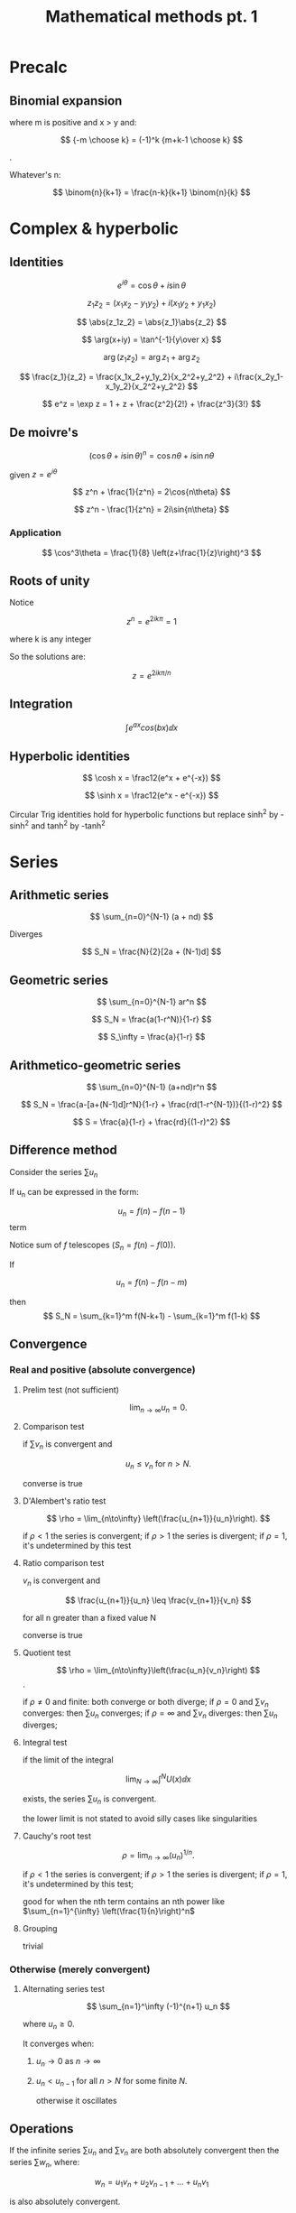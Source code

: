 #+TITLE: Mathematical methods pt. 1
#+STARTUP: latexpreview

* Precalc
** Binomial expansion

\begin{align*}
(x+y)^n = (x+y)^{-m} = & x^{-m} \left(1+\frac{y}{x}\right)^{-m} \\
                     = & x^{-m} \sum_{k=0}^{\infty} {-m \choose k} \left(\frac{y}{x}\right)^k
\end{align*}
where m is positive and x > y and:

\[
{-m \choose k} = (-1)^k {m+k-1 \choose k}
\]

.

Whatever's n:

\[
\binom{n}{k+1} = \frac{n-k}{k+1} \binom{n}{k}
\]

* Complex & hyperbolic
** Identities

\[
e^{i\theta} = \cos{\theta} + i\sin{\theta}
\]

\[
z_1z_2 = (x_1x_2 - y_1y_2) + i(x_1y_2+y_1x_2)
\]

\[
\abs{z_1z_2} = \abs{z_1}\abs{z_2}
\]

\[
\arg(x+iy) = \tan^{-1}{y\over x}
\]

\[
\arg(z_1z_2) = \arg{z_1} + \arg{z_2}
\]

\[
\frac{z_1}{z_2} = \frac{x_1x_2+y_1y_2}{x_2^2+y_2^2} + i\frac{x_2y_1-x_1y_2}{x_2^2+y_2^2}
\]

\[
e^z = \exp z = 1 + z + \frac{z^2}{2!} + \frac{z^3}{3!}
\]

** De moivre's

\[
(\cos\theta + i\sin\theta)^n = \cos{n\theta} + i\sin{n\theta}
\]

given $z = e^{i\theta}$

\[
z^n + \frac{1}{z^n} = 2\cos{n\theta}
\]

\[
z^n - \frac{1}{z^n} = 2i\sin{n\theta}
\]

*** Application

\[
\cos^3\theta = \frac{1}{8} \left(z+\frac{1}{z}\right)^3
\]

** Roots of unity


Notice

\[
z^n = e^{2ik\pi} = 1
\]

where k is any integer

So the solutions are:

\[
z = e^{2ik\pi/n}
\]

** Integration

\[
\int e^{ax} cos(bx) \dd x
\]

** Hyperbolic identities

\[
\cosh x = \frac12(e^x + e^{-x})
\]

\[
\sinh x = \frac12(e^x - e^{-x})
\]

Circular Trig identities hold for hyperbolic functions but replace sinh^2 by -sinh^2 and tanh^2 by -tanh^2

* Series

** Arithmetic series


\[
\sum_{n=0}^{N-1} (a + nd)
\]

Diverges


\[
S_N = \frac{N}{2}[2a + (N-1)d]
\]

** Geometric series

\[
\sum_{n=0}^{N-1} ar^n
\]

\[
S_N = \frac{a(1-r^N)}{1-r}
\]

\[
S_\infty = \frac{a}{1-r}
\]

** Arithmetico-geometric series

\[
\sum_{n=0}^{N-1} (a+nd)r^n
\]

\[
S_N = \frac{a-[a+(N-1)d]r^N}{1-r} + \frac{rd(1-r^{N-1})}{(1-r)^2}
\]


\[
S = \frac{a}{1-r} + \frac{rd}{(1-r)^2}
\]

** Difference method

Consider the series $\sum u_n$

If u_n can be expressed in the form:

\[
u_n = f(n) - f(n-1)
\]term

Notice sum of $f$ telescopes ($S_n = f(n)-f(0)$).

If

\[
u_n = f(n) - f(n-m)
\]

then
\[
S_N = \sum_{k=1}^m f(N-k+1) - \sum_{k=1}^m f(1-k)
\]


** Convergence

*** Real and positive (absolute convergence)

**** Prelim test (not sufficient)

\[
\lim_{n\to\infty} u_n = 0.
\]

**** Comparison test

if $\sum v_n$ is convergent and

\[
u_n \leq v_n \text{ for } n > N.
\]

converse is true

**** D'Alembert's ratio test

\[
\rho = \lim_{n\to\infty} \left(\frac{u_{n+1}}{u_n}\right).
\]

if $\rho < 1$ the series is convergent; if $\rho > 1$ the series is divergent;
if $\rho = 1$, it's undetermined by this test

**** Ratio comparison test

$v_n$ is convergent and

\[
\frac{u_{n+1}}{u_n} \leq \frac{v_{n+1}}{v_n}
\]

for all n greater than a fixed value N

converse is true

**** Quotient test

\[
\rho = \lim_{n\to\infty}\left(\frac{u_n}{v_n}\right)
\].

if $\rho \neq 0$ and finite: both converge or both diverge;
if $\rho = 0$ and $\sum v_n$ converges: then $\sum u_n$ converges;
if $\rho = \infty$ and $\sum v_n$ diverges: then $\sum u_n$ diverges;

**** Integral test

if the limit of the integral

\[
\lim_{N\to\infty} \int^N U(x) \dd{x}
\]

exists, the series $\sum u_n$ is convergent.

the lower limit is not stated to avoid silly cases like singularities

**** Cauchy's root test

\[
\rho = \lim_{n\to\infty} (u_n)^{1/n}.
\]

if $\rho < 1$ the series is convergent;
if $\rho > 1$ the series is divergent;
if $\rho = 1$, it's undetermined by this test;

good for when the nth term contains an nth power like $\sum_{n=1}^{\infty} \left(\frac{1}{n}\right)^n$

**** Grouping

trivial


*** Otherwise (merely convergent)

**** Alternating series test

\[
\sum_{n=1}^\infty (-1)^{n+1} u_n
\]

where $u_n \geq 0$.

It converges when:

1. $u_n \to 0$ as $n \to \infty$

2. $u_n < u_{n-1}$ for all $n>N$ for some finite $N$.

   otherwise it oscillates


** Operations

If the infinite series $\sum u_n$ and $\sum v_n$ are both absolutely convergent then
the series $\sum w_n$, where:

\[
w_n = u_1v_n + u_2v_{n-1} + \ldots + u_nv_1
\]

is also absolutely convergent.

$\sum w_n$ is the Cauchy product and it converges to ST is u converges to S and v converges to T;

** Power series

Converges if:

\[
\rho = \abs{x} \lim_{n\to\infty} \abs{\frac{a_{n+1}}{a_n}} < 1
\]

** Taylor series

\[
f(a+h) = \frac{h^{n-1}}{(n-1)!}f^{(n-1)}(a) + R_n(h)
\]

\[
R_n(h) = \frac{h^n}{n!}f^{(n)}(\zeta)
\]

for some $\zeta \in [a,a+h]$

* Partial derivatives

** Total differential

\[
\dd f = \pdv{f}{x}\dd x + \pdv{f}{y}\dd y
\]

If $x_i = x_i(x_1), i = 2,3,\ldots,n$, then the total derivative is:

\[
\dv{f}{x_1} = \pdv{f}{x_1} + \left(\pdv{f}{x_2}\right)\dv{x_2}{x_1} + \ldots + \left(\pdv{f}{x_n}\right) \dv{x_n}{x_1}
\]

Pretend that the other variables do not change with $x_1$ when evaluating $\pdv{f}{x_1}$

** Exact differentials

A differential is exact if when given:

\[
\dd f = A(x,y)\dd x + B(x,y) \dd y
\],


\[
\pdv{A}{y} = \pdv{B}{x},
\]

or

\[
\pdv{g_i}{x_j} = \pdv{g_j}{x_i} \text{ for all pairs $i,j$}.
\]

and there are $\frac12 n(n-1)$ relationships to be satisfied

** Useful theorems

Reciprocity relation:

\[
\left(\pdv{x}{y}\right)_z = \left(\pdv{y}{x}\right)_z^{-1}
\]

given both exist and neither of zero

Cyclic relation:

\[
\left(\pdv{y}{z}\right)_x \left(\pdv{z}{x}\right)_y \left(\pdv{x}{y}\right)_z = -1
\]

** Chain rule

\[
\dv{f}{u} = \pdv{f}{x}\dv{x}{u} + \pdv{f}{y}\dv{y}{u}
\]

Good for parametric equations without having to express x(u) and y(u) in terms of u.

Can be extended to problems requiring change of variable by replacing the total derivative with partial ones

** Taylor's theorem

\begin{align*}
f(x,y) = f(x_0,y_0) & + \pdv{f}{x}\Delta x + \pdv{f}{y} \Delta y \\
                    & + \frac{1}{2!}\left[\pdv[2]{f}{x}(\Delta x)^2 + 2\pdv[2]{f}{x}{y}\Delta x \Delta y + \pdv[2]{f}{y}(\Delta y)^2\right] + \ldots \\
\end{align*}
\[
= \sum_{n=0}^{\infty}\frac{1}{n!}\left[\left(\Delta x \pdv{x} + \Delta y \pdv{y}\right)^n f(x,y)\right]_{x_0,y_0}
\]

or more generally:

\[
f(\textbf x) = f(\textbf{x}_0) + \sum_i \pdv{f}{x_i}\Delta x_i + \frac{1}{2!}\sum_i\sum_j\pdv[2]{f}{x_i}{x_j}\Delta x_i \Delta x_j + \ldots
\]
\[
= \sum_{n=0}^\infty \frac{1}{n!}\left[\left(\Delta \textbf{x} \cdot \nabla\right)^n f(\textbf x)\right]_{\textbf{x}=\textbf{x}_0}
\]

** Stationary values

all stationary points have $f_x = f_y = 0$
minima if $f_{xx}$ and $f_{yy}$ are positive and $f_{xy}^2 < f_{xx}f_{yy}$
maxima if $f_{xx}$ and $f_{yy}$ are negative and $f_{xy}^2 < f_{xx}f_{yy}$
saddle points if $f_{xx}$ and $f_{yy}$ have opposite signs or $f_{xy}^2 > f_{xx}{yy}$

** Stationary values under constraints (lagrange multipliers)

Abridged problem statement:
Find the maximum value of the differentiable function f(x,y) subject to the constraint g(x,y) = c, where c is a constant.

We must choose a $\lambda$ (*Lagrange undetermined multiplier*) such that:

\[
\pdv{f}{x} + \lambda\pdv{g}{x} = 0
\]

\[
\pdv{f}{y} + \lambda\pdv{g}{y}=0
\]

this can be extended to multiple constraints given the no. of contraints is smaller than the number of variables

** Envelope
A function where

\[
f(x,y,\alpha_1) = 0
\]

and

\[
\pdv{f(x,y,\alpha_1)}{\alpha}=0
\]

** Differentiation of integrals

\[
\dv{x}\left[\int_u^v f(x,t) \dd{t} \right] = \int_u^v \pdv{f(x,t)}{x}\dd{t}
\]

given v and u are constants



\[
\dv{x}\left[\int_{u(x)}^{v(x)} f(x,t) \dd{t}\right]
= f(x,v(x))\dv{v}{x} - f(x,u(x))\dv{u}{x} + \int_{u(x)}^{v(x)}\pdv{f(x,t)}{x}\dd{t}
\]

* Multiple Integrals

** Center of mass

\[
\bar{x} \int \dd M = \int x \dd M
\]

** Pappus theorems
Volume generated by rotating the plane area about the x-axis

\[
V = \int 2\pi y \dd{A} = 2\pi\bar{y}A
\]

Area generated by rotating the plane curve about the x-axis (surface of revolution):
\[
S = \int 2\pi y \dd{s} = 2\pi\bar{y}L
\]

** Change of variables (Jacobian)

The Jacobian is defined by

\[
J = \frac{\partial(x,y)}{\partial(u,v)} =\begin{vmatrix}
\pdv{x}{u} & \pdv{y}{u} \\
&\\
\pdv{x}{v} & \pdv{y}{v} \\
\end{vmatrix}
\]
Thus:

\[
\dd{x} \dd{y} = \left|J\right| \dd{u} \dd{v}
\]


Note that:

\[
\dd{x}\dd{y} =  r \dd{r} \dd{\phi}
\]


Or that:
\[
\dd{V} = r^2\sin\theta \dd{r}\dd{\theta}\dd{\phi}
\]

Also:

\[
J_{xy}J_{yx} = 1
\]

or:

\[
\frac{\partial(x_1,\ldots,x_n)}{\partial(y_1,\ldots,y_n)} = \left[\frac{\partial(x_1,\ldots,x_n)}{\partial(y_1,\ldots,y_n)}\right]^{-1}
\]

* Vector algebra

\[
(a\times b)\cdot(c\times d) \equiv (a\cdot c)(b\cdot d)-(a\cdot d)(b\cdot c)
\]

\[
a\times(b \times c) = (a \cdot c)b - (a \cdot b)c
\]

\[
(a\times b)\times c = (a \cdot c)b - (b \cdot c)a
\]

** Ratio theorem

[[file:ratiotheorem.png]]

\[
\textbf{OP} = \frac{\mu}{\lambda+\mu}\textbf{a} + \frac{\lambda}{\lambda+\mu}\textbf{b}
\]

** Geometry

*** Line

\[
{\bf r} = {\bf a} + \lambda{\bf b}
\]

\[
({\bf r - a}) \times {\bf b} = 0
\]

*** Plane

\[
({\bf r - a}) \cdot {\bf \hat n} = 0
\]

\[
{\bf r} \cdot {\bf \hat n} = d
\]

\[
{\bf r} = \alpha {\bf a} + \beta{\bf b} +\gamma {\bf n}
\]

where a + b + c = 1

lx + my + nz = d

*** Sphere

|r-c|^2 = a^2

* Normal modes

The potential must not depend on the time derivatives of these of these coordinates. The potential must have a local minimum at the equillibrium point. The potential at this point is zero.

T can be written as the quadratic form.

\[
T = \sum_i \sum_j a_{ij} \dot{q}_i \dot{q}_j = \dot{q}^TA\dot{q}
\]

and likewise for V with q instead of qdot.

1. A and B can be made symmetric.

2. A and B are real and positive definite.

** Process

[[file:normalmode1.png]]


We may use the above equation to write the equation E = T + V.

In the above case:

\begin{aligned}
T & \approx \frac12 M l^2 (\dot{\theta}_1^2 + \frac{1}{4} \dot{\theta}_2^2 + \dot{\theta}_1 \dot{\theta}_2) + \frac{1}{24}M l^2 \dot{\theta}_2^2 \\
& = \frac{1}{12} M l^2 \dot{q}^T \begin{pmatrix} 6 & 3 \\ 3 & 2 \\\end{pmatrix}\dot{q}
\end{aligned}


\begin{aligned}
V & \approx \frac{1}{4} M l g (2\dot{\theta}_1^2 + \dot{\theta}_2^2 \\
& = \frac{1}{12} M l g q^T \begin{pmatrix} 6 & 0 \\ 0 & 3 \\\end{pmatrix}q
\end{aligned}

We may then apply conservation of energy $\dv{t} (T+V) = 0$.

This simplifies* to $A\ddot{q} + Bq = 0$. Solutions of this form satisfy $q = x\cos\omega t$

There will be N values of $\omega$ and these values are (normal || eigen)frequencies. This has non-trivial solutions only if:

\[
\vert B - \omega^2 A \vert = 0
\]

Note that the eigenvectors are mutually orthogonal (except when degeneracy) as A and B are real symmetric matrices.

It is possible to get multiple normal modes by exploiting symmetries and then using the fact that the eigenvectors are orthogonal.

** Rayleigh-Ritz method

* Vector calculus

** Differentiation of a vector function

If magnitude $|\textbf{a}|$ is constant wrt u

\[
\textbf{a} \cdot \dv{\textbf{a}}{u} = 0
\]

A function can be represented as:

\[
\textbf{r}(u) = x(u)\textbf{i} + y(u)\textbf{j} + z(u)\textbf{k}
\]

\[
\textbf{r}(u) = u\textbf{i} + f(u)\textbf{j} + g(u)\textbf{k}
\]


*** Arc length
the arc length between two points on the curve ${\bf r }(u)$ is given by:

\[
s = \int_{u_i}^{u_2} \sqrt{\dv{\bf r}{u} \cdot \dv{\bf r}{u}} \dd{u}
\]

*** tangent, binormal and normal (???)

If the parameter u of r(u) is the arc length along the curve then dr/ds is the unit tangent vector $\hat{t}$

The curvature ($\kappa$) or the radius of curvature ($\rho$)is defined by:

\[
\kappa = \frac{1}{\rho} =\left|\dv{\hat{t}}{s}\right| = \left|\dv[2]{\hat{r}}{s}\right|
\]

The unit vector perpendicular to $\hat{t}$ is denoted by $\hat{n}$, and is the principal normal.

Thus:

\[
\dv{\hat{\bf t}}{s} = \kappa\hat{\bf n}
\]

The unit vector $\bf \hat{b} = \hat{t} \times \hat{n}$ is called the binormal to C, and t,n,b thus form a right handed

rectangular coordinate system.

The torsion ($\tau$) is given by $\dv{\hat b}{s}$ and is related to the normal by $\dv{b}{s} =-\tau \hat n$ or :

\[
\tau = -\hat{\bf n} \cdot \dv{\hat{\bf b}}{s}
\]

There is also the radius of torsion, $\sigma = 1/\tau$

\[
\dv{\hat{\bf n}}{s} = \tau \hat{\bf b} - \kappa \hat{\bf t}
\]

**** Frenet-Serret formulae

\[
\dv{\hat{\bf t}}{s} = \kappa \hat{\bf n}
\]

\[
\dv{\hat{\bf n}}{s} = \tau \hat{\bf b} - \kappa \hat{\bf t}
\]

\[
\dv{\hat{\bf b}}{s} =-\tau \hat{\bf n}
\]


** Surfaces

a surface can be given by:

\[
{\bf r}(u,v) = u{\bf i} + v{\bf j} + f(u,v){\bf k}
\]

/Coordinate/ curves are curves with u= constant or v = constant. Notice that the tangent vector of u=constant is in direction dr/du

A normal to the surface at P is given by:

\[
{\bf n} = \pdv{\bf r}{u} \times \pdv{\bf r}{v}
\]

or

\[
\hat{\bf n}(x,y,z) = \frac{\pdv{r}{u}\times\pdv{r}{v}}{|\pdv{r}{u}\times\pdv{r}{v}|} = \frac{-\bf{i}\pdv{f}{x}-\bf{j}\pdv{f}{y}+\bf{k}}{\sqrt{1 + \left(\pdv{f}{x}\right)^2 + \left(\pdv{f}{y}\right)^2}}
\]
The /element of area/ at P:

\[
\dd{S} = |{\bf n}| \dd{u} \dd{v}
\]

Thus:

\[
A = \iint_R |{\bf n}| \dd{u}\dd{v}
\]


** Surface integrals of normal component of function F

\[
\iint_S \bf{F\cdot \hat{n}} \dd{S} = \lim_{N\to\infty, \Delta S \to 0} \sum_{l=1}^N \bf{F}(x_l,y_l,z_l) \bf{\cdot \hat{n}_l} \Delta S_l
\]

The surface area is given by:

\[
\iint_S \dd{S}
\]


** Integrating over S -> Integrating over projection of S

We find:

\[
\hat{\bf n} \cdot \bf{k}=\frac{1}{\sqrt{1+\left(\partial{f}/\partial{x}\right)^2 + \left(\partial{f}/\partial{y}\right)^2}}
\]

We can then write:

\[
\iint_S G(x,y,z) \dd{S} = \iint_R G[x,y,f(x,y)] \cdot \sqrt{1 + \left(\pdv{f}{x}\right)^2 + \left(\pdv{f}{y}\right)^2} \dd{x}\dd{y}
\]

which allows to integrate G over the projection on the x-y plane. This can be generalised to integration on the y-z plane and x-z plane.

*** Flux of F

To integrate integrals of the form $\bf F \cdot \hat{n}$

we can simplify the earlier result into:

\begin{align*}
\iint_S \bf{F\cdot \hat{n}} \dd{S} & = \iint_R -F_x[x,y,f(x,y)]\pdv{f}{x} \\ - & F_y[x,y,f(x,y)]\pdv{f}{y}+ F_z[x,y,f(x,y)] \dd{x} \dd{y}
\end{align*}
The above integral is often called the flux of $\bf F$. The rate of flow through a surface S can be given by subsitiuting F for $\rho(x,y,z){\bf v} (x,y,z)$


** Vector operators

*** Nabla

Gives a vector field

Cartesian:

\[
\nabla \equiv {\bf \hat i}\pdv{x} + {\bf \hat j}\pdv{y} + {\bf \hat k}\pdv{z}
\]



*** Divergence

**** Definitions

\[
\div {\bf F} = \lim_{\Delta V \to 0} \frac{1}{\Delta V} \iint_S {\bf F \cdot \hat{n}} \dd{S}
\]

Where $\Delta V$ is taken about (x,y,z)

This allows us to express gauss' law as $\div E = \rho/\epsilon_0$

***** Cartesian
\[
\div F = \pdv{F_x}{x} + \pdv{F_y}{y}+ \pdv{F_z}{z}
\]
***** Cylindrical

\[
\div F = \frac{1}{r}\pdv{}{r}\left(rF_r\right) + \frac{1}{r}\pdv{F_\theta}{\theta}+ \pdv{F_z}{z}
\]
***** Spherical

\[
\div F = \frac{1}{r^2}\pdv{}{r}\left(r^2F_r\right) + \frac{1}{r \sin\phi}\pdv{}{\phi} \left( \sin\phi F_\phi \right) +  \frac{1}{r \sin\phi}\pdv{F_\theta}{\theta}
\]

**** Divergence theorem

\[
\iint_S {\bf F \cdot \hat{n}} \dd{S} = \iiint_V {\div {\bf F}} \dd{V}
\]


*** Grad of a scalar field


Rate of change of $\phi$ (a scalar field) wrt distance s in direction $\bf a$ (i.e. the directional derivative)

\[
\dv{\phi}{s} = \nabla \phi \cdot {\bf \hat a}
\]


To find the rate of change of a vector field in a particular direction:
\[
\hat{\bf a} \cdot \nabla = a_x \pdv{x} + a_y \pdv{y} + a_z\pdv{z}
\]

e.g. $\dd{\bf E} = (\dd{\bf r} \cdot \nabla){\bf E}$

A second interesting property is that: $\nabla\phi$ is a vector normal to the surface $\phi(x,y,z) = c$ at every point
